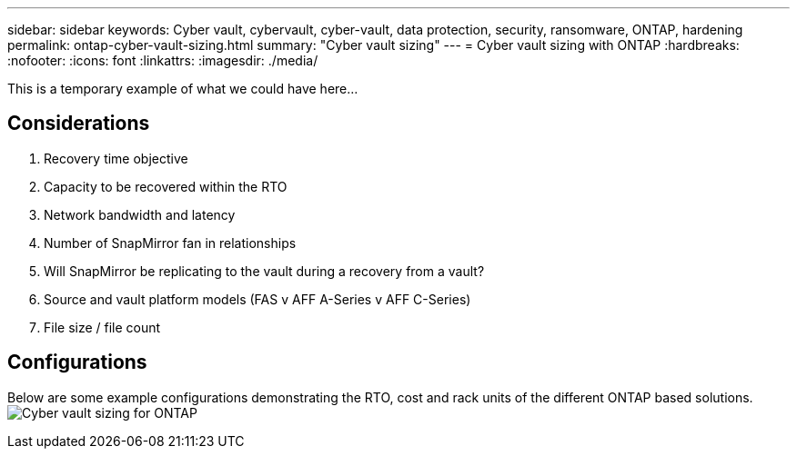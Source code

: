 ---
sidebar: sidebar
keywords: Cyber vault, cybervault, cyber-vault, data protection, security, ransomware, ONTAP, hardening
permalink: ontap-cyber-vault-sizing.html
summary: "Cyber vault sizing"
---
= Cyber vault sizing with ONTAP
:hardbreaks:
:nofooter:
:icons: font
:linkattrs:
:imagesdir: ./media/

[.lead]
This is a temporary example of what we could have here...

== Considerations

. Recovery time objective
. Capacity to be recovered within the RTO
. Network bandwidth and latency
. Number of SnapMirror fan in relationships
. Will SnapMirror be replicating to the vault during a recovery from a vault?
. Source and vault platform models (FAS v AFF A-Series v AFF C-Series)
. File size / file count

== Configurations
Below are some example configurations demonstrating the RTO, cost and rack units of the different ONTAP based solutions.
image:ontap-cyber-vault-sizing.png[Cyber vault sizing for ONTAP]